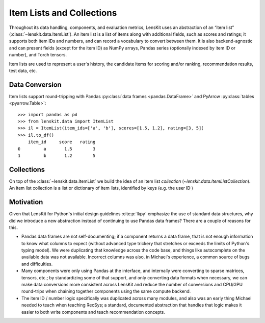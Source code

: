 Item Lists and Collections
==========================

Throughout its data handling, components, and evaluation metrics, LensKit uses
an abstraction of an “item list” (:class:`~lenskit.data.ItemList`).  An item
list is a list of items along with additional fields, such as scores and
ratings; it supports both item IDs and numbers, and can record a vocabulary to
convert between them.  It is also backend-agnostic and can present fields
(except for the item ID) as NumPy arrays, Pandas series (optionally indexed by
item ID or number), and Torch tensors.

Item lists are used to represent a user's history, the candidate items for
scoring and/or ranking, recommendation results, test data, etc.

.. todo::

    Write more tutorial / user manual documentation for the item lists.

.. _item-list-convert:

Data Conversion
~~~~~~~~~~~~~~~

Item lists support round-tripping with Pandas :py:class:`data frames
<pandas.DataFrame>` and PyArrow :py:class:`tables <pyarrow.Table>`::

    >>> import pandas as pd
    >>> from lenskit.data import ItemList
    >>> il = ItemList(item_ids=['a', 'b'], scores=[1.5, 1.2], rating=[3, 5])
    >>> il.to_df()
        item_id     score   rating
    0         a       1.5        3
    1         b       1.2        5

.. _item-list-collections:

Collections
~~~~~~~~~~~

On top of the :class:`~lenskit.data.ItemList` we build the idea of an item list
*collection* (`~lenskit.data.ItemListCollection`).  An item list collection is a
list or dictionary of item lists, identified by keys (e.g. the user ID )

Motivation
~~~~~~~~~~

Given that LensKit for Python's initial design guidelines :cite:p:`lkpy`
emphasize the use of standard data structures, why did we introduce a new
abstraction instead of continuing to use Pandas data frames?  There are a couple
of reasons for this.

*   Pandas data frames are not self-documenting; if a component returns a data
    frame, that is not enough information to know what columns to expect
    (without advanced type trickery that stretches or exceeds the limits of
    Python's typing model).  We were duplicating that knowledge across the code
    base, and things like autocomplete on the available data was not available.
    Incorrect columns was also, in Michael's experience, a common source of bugs
    and difficulties.

*   Many components were only using Pandas at the interface, and internally were
    converting to sparse matrices, tensors, etc.; by standardizing some of that
    support, and only converting data formats when necessary, we can make data
    conversions more consistent across LensKit and reduce the number of
    conversions and CPU/GPU round-trips when chaining together components using
    the same compute backend.

*   The item ID / number logic specifically was duplicated across many modules,
    and also was an early thing Michael needed to teach when teaching RecSys; a
    standard, documented abstraction that handles that logic makes it easier to
    both write components and teach recommendation concepts.
